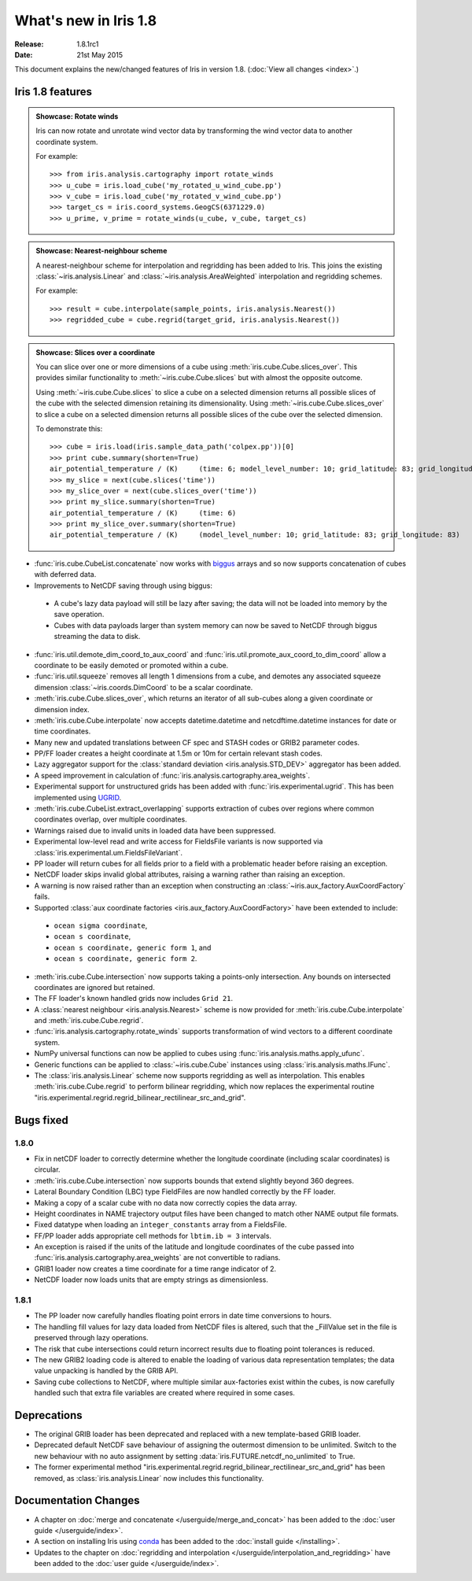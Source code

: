 What's new in Iris 1.8
**********************

:Release: 1.8.1rc1
:Date: 21st May 2015

This document explains the new/changed features of Iris in version 1.8.
(:doc:`View all changes <index>`.)

Iris 1.8 features
=================

.. _showcase:

.. admonition:: Showcase: Rotate winds

    Iris can now rotate and unrotate wind vector data by transforming the wind
    vector data to another coordinate system.

    For example::

        >>> from iris.analysis.cartography import rotate_winds
        >>> u_cube = iris.load_cube('my_rotated_u_wind_cube.pp')
        >>> v_cube = iris.load_cube('my_rotated_v_wind_cube.pp')
        >>> target_cs = iris.coord_systems.GeogCS(6371229.0)
        >>> u_prime, v_prime = rotate_winds(u_cube, v_cube, target_cs)

.. admonition:: Showcase: Nearest-neighbour scheme

    A nearest-neighbour scheme for interpolation and regridding has been added
    to Iris. This joins the existing :class:`~iris.analysis.Linear` and
    :class:`~iris.analysis.AreaWeighted` interpolation and regridding schemes.

    For example::

        >>> result = cube.interpolate(sample_points, iris.analysis.Nearest())
        >>> regridded_cube = cube.regrid(target_grid, iris.analysis.Nearest())

.. admonition:: Showcase: Slices over a coordinate

    You can slice over one or more dimensions of a cube using :meth:`iris.cube.Cube.slices_over`.
    This provides similar functionality to :meth:`~iris.cube.Cube.slices` but with
    almost the opposite outcome.
    
    Using :meth:`~iris.cube.Cube.slices` to slice a cube on a selected dimension returns
    all possible slices of the cube with the selected dimension retaining its dimensionality.
    Using :meth:`~iris.cube.Cube.slices_over` to slice a cube on a selected
    dimension returns all possible slices of the cube over the selected dimension. 
    
    To demonstrate this::

        >>> cube = iris.load(iris.sample_data_path('colpex.pp'))[0]
        >>> print cube.summary(shorten=True)
        air_potential_temperature / (K)     (time: 6; model_level_number: 10; grid_latitude: 83; grid_longitude: 83)
        >>> my_slice = next(cube.slices('time'))
        >>> my_slice_over = next(cube.slices_over('time'))
        >>> print my_slice.summary(shorten=True)
        air_potential_temperature / (K)     (time: 6)
        >>> print my_slice_over.summary(shorten=True)
        air_potential_temperature / (K)     (model_level_number: 10; grid_latitude: 83; grid_longitude: 83)
    

* :func:`iris.cube.CubeList.concatenate` now works with `biggus <http://biggus.readthedocs.org/>`_ arrays and so
  now supports concatenation of cubes with deferred data.
* Improvements to NetCDF saving through using biggus:
 * A cube's lazy data payload will still be lazy after saving; the data will not
   be loaded into memory by the save operation.
 * Cubes with data payloads larger than system memory can now be saved to NetCDF
   through biggus streaming the data to disk.
* :func:`iris.util.demote_dim_coord_to_aux_coord` and :func:`iris.util.promote_aux_coord_to_dim_coord`
  allow a coordinate to be easily demoted or promoted within a cube.
* :func:`iris.util.squeeze` removes all length 1 dimensions from a cube, and demotes
  any associated squeeze dimension :class:`~iris.coords.DimCoord` to be a scalar coordinate.
* :meth:`iris.cube.Cube.slices_over`, which returns an iterator of all sub-cubes along a given
  coordinate or dimension index.
* :meth:`iris.cube.Cube.interpolate` now accepts datetime.datetime and 
  netcdftime.datetime instances for date or time coordinates.
* Many new and updated translations between CF spec and STASH codes or GRIB2 parameter
  codes.
* PP/FF loader creates a height coordinate at 1.5m or 10m for certain relevant stash codes.
* Lazy aggregator support for the :class:`standard deviation <iris.analysis.STD_DEV>`
  aggregator has been added.
* A speed improvement in calculation of :func:`iris.analysis.cartography.area_weights`.
* Experimental support for unstructured grids has been added with :func:`iris.experimental.ugrid`.
  This has been implemented using `UGRID <https://github.com/pyugrid/pyugrid>`_.
* :meth:`iris.cube.CubeList.extract_overlapping` supports extraction of cubes over
  regions where common coordinates overlap, over multiple coordinates.
* Warnings raised due to invalid units in loaded data have been suppressed.
* Experimental low-level read and write access for FieldsFile variants is now supported
  via :class:`iris.experimental.um.FieldsFileVariant`.
* PP loader will return cubes for all fields prior to a field with a problematic
  header before raising an exception.
* NetCDF loader skips invalid global attributes, raising a warning rather than raising an
  exception.
* A warning is now raised rather than an exception when constructing an
  :class:`~iris.aux_factory.AuxCoordFactory` fails.
* Supported :class:`aux coordinate factories <iris.aux_factory.AuxCoordFactory>`
  have been extended to include:
 * ``ocean sigma coordinate``,
 * ``ocean s coordinate``,
 * ``ocean s coordinate, generic form 1``, and
 * ``ocean s coordinate, generic form 2``.
* :meth:`iris.cube.Cube.intersection` now supports taking a points-only intersection.
  Any bounds on intersected coordinates are ignored but retained.
* The FF loader's known handled grids now includes ``Grid 21``.
* A :class:`nearest neighbour <iris.analysis.Nearest>` scheme is now provided for
  :meth:`iris.cube.Cube.interpolate` and :meth:`iris.cube.Cube.regrid`. 
* :func:`iris.analysis.cartography.rotate_winds` supports transformation of wind vectors
  to a different coordinate system.
* NumPy universal functions can now be applied to cubes using
  :func:`iris.analysis.maths.apply_ufunc`.
* Generic functions can be applied to :class:`~iris.cube.Cube` instances using 
  :class:`iris.analysis.maths.IFunc`. 
* The :class:`iris.analysis.Linear` scheme now supports regridding as well as interpolation.
  This enables :meth:`iris.cube.Cube.regrid` to perform bilinear regridding, which now
  replaces the experimental routine "iris.experimental.regrid.regrid_bilinear_rectilinear_src_and_grid".

Bugs fixed
==========

1.8.0
------
* Fix in netCDF loader to correctly determine whether the longitude coordinate
  (including scalar coordinates) is circular.
* :meth:`iris.cube.Cube.intersection` now supports bounds that extend slightly beyond 360
  degrees.
* Lateral Boundary Condition (LBC) type FieldFiles are now handled correctly by the FF loader.
* Making a copy of a scalar cube with no data now correctly copies the data array.
* Height coordinates in NAME trajectory output files have been changed to match other
  NAME output file formats.
* Fixed datatype when loading an ``integer_constants`` array from a FieldsFile.
* FF/PP loader adds appropriate cell methods for ``lbtim.ib = 3`` intervals.
* An exception is raised if the units of the latitude and longitude coordinates
  of the cube passed into :func:`iris.analysis.cartography.area_weights` are not
  convertible to radians.
* GRIB1 loader now creates a time coordinate for a time range indicator of 2.
* NetCDF loader now loads units that are empty strings as dimensionless.

1.8.1
------
* The PP loader now carefully handles floating point errors in date time conversions to hours.
* The handling fill values for lazy data loaded from NetCDF files is altered, such that the 
  _FillValue set in the file is preserved through lazy operations.
* The risk that cube intersections could return incorrect results due to floating point
  tolerances is reduced.
* The new GRIB2 loading code is altered to enable the loading of various data representation
  templates; the data value unpacking is handled by the GRIB API.
* Saving cube collections to NetCDF, where multiple similar aux-factories exist within the cubes, 
  is now carefully handled such that extra file variables are created where required in some cases.

Deprecations
============
* The original GRIB loader has been deprecated and replaced with a new
  template-based GRIB loader.
* Deprecated default NetCDF save behaviour of assigning the outermost
  dimension to be unlimited.  Switch to the new behaviour with no auto
  assignment by setting :data:`iris.FUTURE.netcdf_no_unlimited` to True.
* The former experimental method
  "iris.experimental.regrid.regrid_bilinear_rectilinear_src_and_grid" has been removed, as
  :class:`iris.analysis.Linear` now includes this functionality.

Documentation Changes
=====================
* A chapter on :doc:`merge and concatenate </userguide/merge_and_concat>` has been
  added to the :doc:`user guide </userguide/index>`.
* A section on installing Iris using `conda <http://conda.pydata.org/>`_ has been
  added to the :doc:`install guide </installing>`.
* Updates to the chapter on
  :doc:`regridding and interpolation </userguide/interpolation_and_regridding>`
  have been added to the :doc:`user guide </userguide/index>`.

